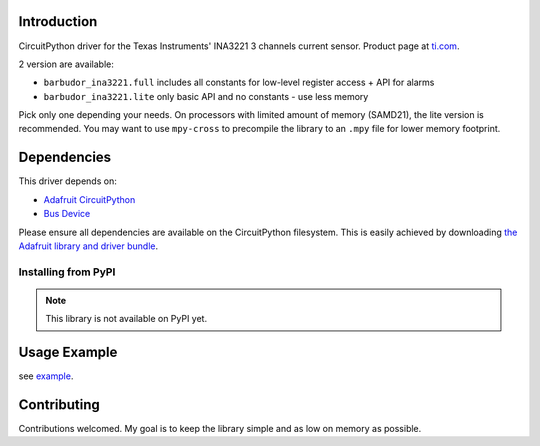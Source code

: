 
Introduction
============

.. image:: https://readthedocs.org/projects/circuitpython-ina3221/badge/?version=latest
    :target: https://circuitpython-ina3221.readthedocs.io/en/latest/
    :alt: Documentation Status

.. image :: https://img.shields.io/discord/327254708534116352.svg
    :target: https://discord.gg/nBQh6qu
    :alt: Discord

.. image:: https://travis-ci.com/barbudor/CircuitPython_INA3221.svg?branch=master
    :target: https://travis-ci.com/barbudor/CircuitPython_INA3221
    :alt: Build Status

CircuitPython driver for the Texas Instruments' INA3221 3 channels current sensor.
Product page at `ti.com <http://www.ti.com/product/INA3221>`_.

2 version are available:

* ``barbudor_ina3221.full``	includes all constants for low-level register access + API for alarms
* ``barbudor_ina3221.lite``	only basic API and no constants - use less memory

Pick only one depending your needs. On processors with limited amount of memory (SAMD21), the
lite version is recommended. You may want to use ``mpy-cross`` to precompile the library to an
``.mpy`` file for lower memory footprint.

Dependencies
=============
This driver depends on:

* `Adafruit CircuitPython <https://github.com/adafruit/circuitpython>`_
* `Bus Device <https://github.com/adafruit/Adafruit_CircuitPython_BusDevice>`_

Please ensure all dependencies are available on the CircuitPython filesystem.
This is easily achieved by downloading
`the Adafruit library and driver bundle <https://github.com/adafruit/Adafruit_CircuitPython_Bundle>`_.

Installing from PyPI
--------------------
.. note:: This library is not available on PyPI yet.

Usage Example
=============

see `example <https://github.com/barbudor/CircuitPython_INA3221/blob/master/examples/ina3221_simpletest.py>`_.

Contributing
============

Contributions welcomed. My goal is to keep the library simple and as low on memory as possible.
